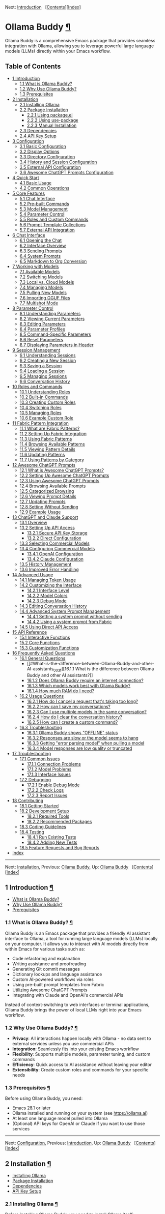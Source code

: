 <<Top>>

Next: [[#Introduction][Introduction]]  
[[[#SEC_Contents][Contents]]][[[#Index][Index]]]

* Ollama Buddy [[#Ollama-Buddy][¶]]
:PROPERTIES:
:CUSTOM_ID: Ollama-Buddy
:CLASS: top
:END:
Ollama Buddy is a comprehensive Emacs package that provides seamless
integration with Ollama, allowing you to leverage powerful large
language models (LLMs) directly within your Emacs workflow.

<<SEC_Contents>>
** Table of Contents
:PROPERTIES:
:CUSTOM_ID: table-of-contents
:CLASS: contents-heading
:END:

- [[#Introduction][1 Introduction]]
  - [[#What-is-Ollama-Buddy_003f][1.1 What is Ollama Buddy?]]
  - [[#Why-Use-Ollama-Buddy_003f][1.2 Why Use Ollama Buddy?]]
  - [[#Prerequisites][1.3 Prerequisites]]
- [[#Installation][2 Installation]]
  - [[#Installing-Ollama][2.1 Installing Ollama]]
  - [[#Package-Installation][2.2 Package Installation]]
    - [[#Using-package_002eel][2.2.1 Using package.el]]
    - [[#Using-use_002dpackage][2.2.2 Using use-package]]
    - [[#Manual-Installation][2.2.3 Manual Installation]]
  - [[#Dependencies][2.3 Dependencies]]
  - [[#API-Key-Setup][2.4 API Key Setup]]
- [[#Configuration][3 Configuration]]
  - [[#Basic-Configuration][3.1 Basic Configuration]]
  - [[#Display-Options][3.2 Display Options]]
  - [[#Directory-Configuration][3.3 Directory Configuration]]
  - [[#History-and-Session-Configuration][3.4 History and Session
    Configuration]]
  - [[#External-API-Configuration][3.5 External API Configuration]]
  - [[#Awesome-ChatGPT-Prompts-Configuration][3.6 Awesome ChatGPT
    Prompts Configuration]]
- [[#Quick-Start][4 Quick Start]]
  - [[#Basic-Usage][4.1 Basic Usage]]
  - [[#Common-Operations][4.2 Common Operations]]
- [[#Core-Features][5 Core Features]]
  - [[#Chat-Interface-1][5.1 Chat Interface]]
  - [[#Pre_002dbuilt-Commands][5.2 Pre-built Commands]]
  - [[#Model-Management][5.3 Model Management]]
  - [[#Parameter-Control-1][5.4 Parameter Control]]
  - [[#Roles-and-Custom-Commands][5.5 Roles and Custom Commands]]
  - [[#Prompt-Template-Collections][5.6 Prompt Template Collections]]
  - [[#External-API-Integration][5.7 External API Integration]]
- [[#Chat-Interface][6 Chat Interface]]
  - [[#Opening-the-Chat][6.1 Opening the Chat]]
  - [[#Interface-Overview][6.2 Interface Overview]]
  - [[#Sending-Prompts][6.3 Sending Prompts]]
  - [[#System-Prompts][6.4 System Prompts]]
  - [[#Markdown-to-Org-Conversion][6.5 Markdown to Org Conversion]]
- [[#Working-with-Models][7 Working with Models]]
  - [[#Available-Models][7.1 Available Models]]
  - [[#Switching-Models][7.2 Switching Models]]
  - [[#Local-vs_002e-Cloud-Models][7.3 Local vs. Cloud Models]]
  - [[#Managing-Models][7.4 Managing Models]]
  - [[#Pulling-New-Models][7.5 Pulling New Models]]
  - [[#Importing-GGUF-Files][7.6 Importing GGUF Files]]
  - [[#Multishot-Mode][7.7 Multishot Mode]]
- [[#Parameter-Control][8 Parameter Control]]
  - [[#Understanding-Parameters][8.1 Understanding Parameters]]
  - [[#Viewing-Current-Parameters][8.2 Viewing Current Parameters]]
  - [[#Editing-Parameters][8.3 Editing Parameters]]
  - [[#Parameter-Profiles][8.4 Parameter Profiles]]
  - [[#Command_002dSpecific-Parameters][8.5 Command-Specific
    Parameters]]
  - [[#Reset-Parameters][8.6 Reset Parameters]]
  - [[#Displaying-Parameters-in-Header][8.7 Displaying Parameters in
    Header]]
- [[#Session-Management][9 Session Management]]
  - [[#Understanding-Sessions][9.1 Understanding Sessions]]
  - [[#Creating-a-New-Session][9.2 Creating a New Session]]
  - [[#Saving-a-Session][9.3 Saving a Session]]
  - [[#Loading-a-Session][9.4 Loading a Session]]
  - [[#Managing-Sessions][9.5 Managing Sessions]]
  - [[#Conversation-History][9.6 Conversation History]]
- [[#Roles-and-Commands][10 Roles and Commands]]
  - [[#Understanding-Roles][10.1 Understanding Roles]]
  - [[#Built_002din-Commands][10.2 Built-in Commands]]
  - [[#Creating-Custom-Roles][10.3 Creating Custom Roles]]
  - [[#Switching-Roles][10.4 Switching Roles]]
  - [[#Managing-Roles][10.5 Managing Roles]]
  - [[#Example-Custom-Role][10.6 Example Custom Role]]
- [[#Fabric-Pattern-Integration][11 Fabric Pattern Integration]]
  - [[#What-are-Fabric-Patterns_003f][11.1 What are Fabric Patterns?]]
  - [[#Setting-Up-Fabric-Integration][11.2 Setting Up Fabric
    Integration]]
  - [[#Using-Fabric-Patterns][11.3 Using Fabric Patterns]]
  - [[#Browsing-Available-Patterns][11.4 Browsing Available Patterns]]
  - [[#Viewing-Pattern-Details][11.5 Viewing Pattern Details]]
  - [[#Updating-Patterns][11.6 Updating Patterns]]
  - [[#Using-Patterns-by-Category][11.7 Using Patterns by Category]]
- [[#Awesome-ChatGPT-Prompts][12 Awesome ChatGPT Prompts]]
  - [[#What-is-Awesome-ChatGPT-Prompts_003f][12.1 What is Awesome
    ChatGPT Prompts?]]
  - [[#Setting-Up-Awesome-ChatGPT-Prompts][12.2 Setting Up Awesome
    ChatGPT Prompts]]
  - [[#Using-Awesome-ChatGPT-Prompts][12.3 Using Awesome ChatGPT
    Prompts]]
  - [[#Browsing-Available-Prompts][12.4 Browsing Available Prompts]]
  - [[#Categorized-Browsing][12.5 Categorized Browsing]]
  - [[#Viewing-Prompt-Details][12.6 Viewing Prompt Details]]
  - [[#Updating-Prompts][12.7 Updating Prompts]]
  - [[#Setting-Without-Sending][12.8 Setting Without Sending]]
  - [[#Example-Usage][12.9 Example Usage]]
- [[#ChatGPT-and-Claude-Support][13 ChatGPT and Claude Support]]
  - [[#Overview][13.1 Overview]]
  - [[#Setting-Up-API-Access][13.2 Setting Up API Access]]
    - [[#Secure-API-Key-Storage][13.2.1 Secure API Key Storage]]
    - [[#Direct-Configuration][13.2.2 Direct Configuration]]
  - [[#Selecting-Commercial-Models][13.3 Selecting Commercial Models]]
  - [[#Configuring-Commercial-Models][13.4 Configuring Commercial
    Models]]
    - [[#OpenAI-Configuration][13.4.1 OpenAI Configuration]]
    - [[#Claude-Configuration][13.4.2 Claude Configuration]]
  - [[#History-Management][13.5 History Management]]
  - [[#Improved-Error-Handling][13.6 Improved Error Handling]]
- [[#Advanced-Usage][14 Advanced Usage]]
  - [[#Managing-Token-Usage][14.1 Managing Token Usage]]
  - [[#Customizing-the-Interface][14.2 Customizing the Interface]]
    - [[#Interface-Level][14.2.1 Interface Level]]
    - [[#Model-Colors][14.2.2 Model Colors]]
    - [[#Debug-Mode][14.2.3 Debug Mode]]
  - [[#Editing-Conversation-History][14.3 Editing Conversation History]]
  - [[#Advanced-System-Prompt-Management][14.4 Advanced System Prompt
    Management]]
    - [[#Setting-a-system-prompt-without-sending][14.4.1 Setting a
      system prompt without sending]]
    - [[#Using-a-system-prompt-from-Fabric][14.4.2 Using a system prompt
      from Fabric]]
  - [[#Using-Direct-API-Access][14.5 Using Direct API Access]]
- [[#API-Reference][15 API Reference]]
  - [[#Interactive-Functions][15.1 Interactive Functions]]
  - [[#Core-Functions][15.2 Core Functions]]
  - [[#Customization-Functions][15.3 Customization Functions]]
- [[#FAQ][16 Frequently Asked Questions]]
  - [[#General-Questions][16.1 General Questions]]
    - [[#What-is-the-difference-between-Ollama-Buddy-and-other-AI-assistants_003f][16.1.1
      What is the difference between Ollama Buddy and other AI
      assistants?]]
    - [[#Does-Ollama-Buddy-require-an-internet-connection_003f][16.1.2
      Does Ollama Buddy require an internet connection?]]
    - [[#Which-models-work-best-with-Ollama-Buddy_003f][16.1.3 Which
      models work best with Ollama Buddy?]]
    - [[#How-much-RAM-do-I-need_003f][16.1.4 How much RAM do I need?]]
  - [[#Usage-Questions][16.2 Usage Questions]]
    - [[#How-do-I-cancel-a-request-that_0027s-taking-too-long_003f][16.2.1
      How do I cancel a request that's taking too long?]]
    - [[#How-can-I-save-my-conversations_003f][16.2.2 How can I save my
      conversations?]]
    - [[#Can-I-use-multiple-models-in-the-same-conversation_003f][16.2.3
      Can I use multiple models in the same conversation?]]
    - [[#How-do-I-clear-the-conversation-history_003f][16.2.4 How do I
      clear the conversation history?]]
    - [[#How-can-I-create-a-custom-command_003f][16.2.5 How can I create
      a custom command?]]
  - [[#Troubleshooting-1][16.3 Troubleshooting]]
    - [[#Ollama-Buddy-shows-_0022OFFLINE_0022-status][16.3.1 Ollama
      Buddy shows "OFFLINE" status]]
    - [[#Responses-are-slow-or-the-model-seems-to-hang][16.3.2 Responses
      are slow or the model seems to hang]]
    - [[#Getting-_0022error-parsing-model_0022-when-pulling-a-model][16.3.3
      Getting "error parsing model" when pulling a model]]
    - [[#Model-responses-are-low-quality-or-truncated][16.3.4 Model
      responses are low quality or truncated]]
- [[#Troubleshooting][17 Troubleshooting]]
  - [[#Common-Issues][17.1 Common Issues]]
    - [[#Connection-Problems][17.1.1 Connection Problems]]
    - [[#Model-Problems][17.1.2 Model Problems]]
    - [[#Interface-Issues][17.1.3 Interface Issues]]
  - [[#Debugging][17.2 Debugging]]
    - [[#Enable-Debug-Mode][17.2.1 Enable Debug Mode]]
    - [[#Check-Logs][17.2.2 Check Logs]]
    - [[#Report-Issues][17.2.3 Report Issues]]
- [[#Contributing][18 Contributing]]
  - [[#Getting-Started][18.1 Getting Started]]
  - [[#Development-Setup][18.2 Development Setup]]
    - [[#Required-Tools][18.2.1 Required Tools]]
    - [[#Recommended-Packages][18.2.2 Recommended Packages]]
  - [[#Coding-Guidelines][18.3 Coding Guidelines]]
  - [[#Testing][18.4 Testing]]
    - [[#Run-Existing-Tests][18.4.1 Run Existing Tests]]
    - [[#Adding-New-Tests][18.4.2 Adding New Tests]]
  - [[#Feature-Requests-and-Bug-Reports][18.5 Feature Requests and Bug
    Reports]]
- [[#Index][Index]]

--------------

<<Introduction>>

Next: [[#Installation][Installation]], Previous: [[#Top][Ollama Buddy]],
Up: [[#Top][Ollama Buddy]]  
[[[#SEC_Contents][Contents]]][[[#Index][Index]]]

** 1 Introduction [[#Introduction-1][¶]]
:PROPERTIES:
:CUSTOM_ID: Introduction-1
:CLASS: chapter
:END:
- [[#What-is-Ollama-Buddy_003f][What is Ollama Buddy?]]
- [[#Why-Use-Ollama-Buddy_003f][Why Use Ollama Buddy?]]
- [[#Prerequisites][Prerequisites]]

<<What-is-Ollama-Buddy_003f>>
*** 1.1 What is Ollama Buddy? [[#What-is-Ollama-Buddy_003f][¶]]
:PROPERTIES:
:CUSTOM_ID: what-is-ollama-buddy
:CLASS: section
:END:
Ollama Buddy is an Emacs package that provides a friendly AI assistant
interface to Ollama, a tool for running large language models (LLMs)
locally on your computer. It allows you to interact with AI models
directly from within Emacs for various tasks such as:

- Code refactoring and explanation
- Writing assistance and proofreading
- Generating Git commit messages
- Dictionary lookups and language assistance
- Custom AI-powered workflows via roles
- Using pre-built prompt templates from Fabric
- Utilizing Awesome ChatGPT Prompts
- Integrating with Claude and OpenAI's commercial APIs

Instead of context-switching to web interfaces or terminal applications,
Ollama Buddy brings the power of local LLMs right into your Emacs
workflow.

<<Why-Use-Ollama-Buddy_003f>>
*** 1.2 Why Use Ollama Buddy? [[#Why-Use-Ollama-Buddy_003f][¶]]
:PROPERTIES:
:CUSTOM_ID: why-use-ollama-buddy
:CLASS: section
:END:
- *Privacy*: All interactions happen locally with Ollama - no data sent
  to external services unless you use commercial APIs
- *Integration*: Seamlessly fits into your existing Emacs workflow
- *Flexibility*: Supports multiple models, parameter tuning, and custom
  commands
- *Efficiency*: Quick access to AI assistance without leaving your
  editor
- *Extensibility*: Create custom roles and commands for your specific
  needs

<<Prerequisites>>
*** 1.3 Prerequisites [[#Prerequisites][¶]]
:PROPERTIES:
:CUSTOM_ID: prerequisites
:CLASS: section
:END:
Before using Ollama Buddy, you need:

- Emacs 28.1 or later
- Ollama installed and running on your system (see
  [[https://ollama.ai]])
- At least one language model pulled into Ollama
- (Optional) API keys for OpenAI or Claude if you want to use those
  services

--------------

<<Installation>>

Next: [[#Configuration][Configuration]], Previous:
[[#Introduction][Introduction]], Up: [[#Top][Ollama Buddy]]  
[[[#SEC_Contents][Contents]]][[[#Index][Index]]]

** 2 Installation [[#Installation-1][¶]]
:PROPERTIES:
:CUSTOM_ID: Installation-1
:CLASS: chapter
:END:
- [[#Installing-Ollama][Installing Ollama]]
- [[#Package-Installation][Package Installation]]
- [[#Dependencies][Dependencies]]
- [[#API-Key-Setup][API Key Setup]]

<<Installing-Ollama>>
*** 2.1 Installing Ollama [[#Installing-Ollama][¶]]
:PROPERTIES:
:CUSTOM_ID: installing-ollama
:CLASS: section
:END:
Before installing Ollama Buddy, you need to install Ollama itself:

1. Visit [[https://ollama.ai]] and download the installer for your
   platform
2. Install and run Ollama according to the instructions
3. Pull at least one model using =ollama pull llama3:latest= (or another
   model of your choice)

<<Package-Installation>>
*** 2.2 Package Installation [[#Package-Installation][¶]]
:PROPERTIES:
:CUSTOM_ID: package-installation
:CLASS: section
:END:
- [[#Using-package_002eel][Using package.el]]
- [[#Using-use_002dpackage][Using use-package]]
- [[#Manual-Installation][Manual Installation]]

<<Using-package_002eel>>
**** 2.2.1 Using package.el [[#Using-package_002eel][¶]]
:PROPERTIES:
:CUSTOM_ID: using-package.el
:CLASS: subsection
:END:
The recommended way to install Ollama Buddy is through MELPA:

#+begin_src example-preformatted
M-x package-install RET ollama-buddy RET
#+end_src

<<Using-use_002dpackage>>
**** 2.2.2 Using use-package [[#Using-use_002dpackage][¶]]
:PROPERTIES:
:CUSTOM_ID: using-use-package
:CLASS: subsection
:END:
If you use =use-package=, add the following to your Emacs configuration:

#+begin_src example-preformatted
(use-package ollama-buddy
  :ensure t
  :bind ("C-c o" . ollama-buddy-menu))
#+end_src

With a default model:

#+begin_src example-preformatted
(use-package ollama-buddy
  :ensure t
  :bind ("C-c o" . ollama-buddy-menu)
  :custom (ollama-buddy-default-model "llama3:latest"))
#+end_src

<<Manual-Installation>>
**** 2.2.3 Manual Installation [[#Manual-Installation][¶]]
:PROPERTIES:
:CUSTOM_ID: manual-installation
:CLASS: subsection
:END:
To install manually:

1. Clone the repository:

   #+begin_src example-preformatted
   git clone https://github.com/captainflasmr/ollama-buddy.git
   #+end_src

2. Add to your configuration:

   #+begin_src example-preformatted
   (add-to-list 'load-path "/path/to/ollama-buddy")
   (require 'ollama-buddy)
   (global-set-key (kbd "C-c o") #'ollama-buddy-menu)
   #+end_src

<<Dependencies>>
*** 2.3 Dependencies [[#Dependencies][¶]]
:PROPERTIES:
:CUSTOM_ID: dependencies
:CLASS: section
:END:
Ollama Buddy requires the following Emacs packages:

- transient
- json
- cl-lib

These should be automatically installed if you use package.el or
use-package.

<<API-Key-Setup>>
*** 2.4 API Key Setup [[#API-Key-Setup][¶]]
:PROPERTIES:
:CUSTOM_ID: api-key-setup
:CLASS: section
:END:
If you want to use OpenAI or Claude integration, you'll need to set up
API keys securely:

1. Use Emacs built-in auth-source for secure storage
2. Add to your auth sources (e.g., ~/.authinfo.gpg):

   #+begin_src example-preformatted
   machine api.openai.com login apikey password YOUR_OPENAI_API_KEY_HERE
   machine api.anthropic.com login apikey password YOUR_CLAUDE_API_KEY_HERE
   #+end_src

3. Alternatively, set the variables directly (less secure):

   #+begin_src example-preformatted
   (setq ollama-buddy-openai-api-key "your-openai-key")
   (setq ollama-buddy-claude-api-key "your-claude-key")
   #+end_src

--------------

<<Configuration>>

Next: [[#Quick-Start][Quick Start]], Previous:
[[#Installation][Installation]], Up: [[#Top][Ollama Buddy]]  
[[[#SEC_Contents][Contents]]][[[#Index][Index]]]

** 3 Configuration [[#Configuration-1][¶]]
:PROPERTIES:
:CUSTOM_ID: Configuration-1
:CLASS: chapter
:END:
- [[#Basic-Configuration][Basic Configuration]]
- [[#Display-Options][Display Options]]
- [[#Directory-Configuration][Directory Configuration]]
- [[#History-and-Session-Configuration][History and Session
  Configuration]]
- [[#External-API-Configuration][External API Configuration]]
- [[#Awesome-ChatGPT-Prompts-Configuration][Awesome ChatGPT Prompts
  Configuration]]

<<Basic-Configuration>>
*** 3.1 Basic Configuration [[#Basic-Configuration][¶]]
:PROPERTIES:
:CUSTOM_ID: basic-configuration
:CLASS: section
:END:
Here are the essential configuration options:

- =ollama-buddy-default-model= :: Set your preferred default model.

  #+begin_src example-preformatted
  (setq ollama-buddy-default-model "llama3:latest")
  #+end_src

- =ollama-buddy-host= :: Host where Ollama server is running (default:
  "localhost").

  #+begin_src example-preformatted
  (setq ollama-buddy-host "localhost")
  #+end_src

- =ollama-buddy-port= :: Port where Ollama server is running (default:
  11434).

  #+begin_src example-preformatted
  (setq ollama-buddy-port 11434)
  #+end_src

<<Display-Options>>
*** 3.2 Display Options [[#Display-Options][¶]]
:PROPERTIES:
:CUSTOM_ID: display-options
:CLASS: section
:END:
Customize the appearance and behavior of Ollama Buddy:

- =ollama-buddy-convert-markdown-to-org= :: Whether to automatically
  convert markdown to org-mode format in responses (default: t).

  #+begin_src example-preformatted
  (setq ollama-buddy-convert-markdown-to-org t)
  #+end_src

- =ollama-buddy-enable-model-colors= :: Whether to show model names with
  distinctive colors (default: t).

  #+begin_src example-preformatted
  (setq ollama-buddy-enable-model-colors t)
  #+end_src

- =ollama-buddy-display-token-stats= :: Whether to display token usage
  statistics after responses (default: nil).

  #+begin_src example-preformatted
  (setq ollama-buddy-display-token-stats t)
  #+end_src

- =ollama-buddy-interface-level= :: Level of interface complexity
  ('basic or 'advanced).

  #+begin_src example-preformatted
  (setq ollama-buddy-interface-level 'advanced)
  #+end_src

<<Directory-Configuration>>
*** 3.3 Directory Configuration [[#Directory-Configuration][¶]]
:PROPERTIES:
:CUSTOM_ID: directory-configuration
:CLASS: section
:END:
Customize where Ollama Buddy stores its files:

- =ollama-buddy-sessions-directory= :: Directory for storing session
  files.

  #+begin_src example-preformatted
  (setq ollama-buddy-sessions-directory 
        (expand-file-name "ollama-buddy-sessions" user-emacs-directory))
  #+end_src

- =ollama-buddy-roles-directory= :: Directory for storing role preset
  files.

  #+begin_src example-preformatted
  (setq ollama-buddy-roles-directory
        (expand-file-name "ollama-buddy-presets" user-emacs-directory))
  #+end_src

- =ollama-buddy-modelfile-directory= :: Directory for storing temporary
  Modelfiles.

  #+begin_src example-preformatted
  (setq ollama-buddy-modelfile-directory
        (expand-file-name "ollama-buddy-modelfiles" user-emacs-directory))
  #+end_src

- =ollama-buddy-awesome-local-dir= :: Directory for storing Awesome
  ChatGPT Prompts.

  #+begin_src example-preformatted
  (setq ollama-buddy-awesome-local-dir
        (expand-file-name "awesome-chatgpt-prompts" user-emacs-directory))
  #+end_src

<<History-and-Session-Configuration>>
*** 3.4 History and Session Configuration [[#History-and-Session-Configuration][¶]]
:PROPERTIES:
:CUSTOM_ID: history-and-session-configuration
:CLASS: section
:END:
Configure how conversation history is managed:

- =ollama-buddy-history-enabled= :: Whether to use conversation history
  in Ollama requests (default: t).

  #+begin_src example-preformatted
  (setq ollama-buddy-history-enabled t)
  #+end_src

- =ollama-buddy-max-history-length= :: Maximum number of message pairs
  to keep in conversation history (default: 10).

  #+begin_src example-preformatted
  (setq ollama-buddy-max-history-length 10)
  #+end_src

- =ollama-buddy-show-history-indicator= :: Whether to show the history
  indicator in the header line (default: t).

  #+begin_src example-preformatted
  (setq ollama-buddy-show-history-indicator t)
  #+end_src

<<External-API-Configuration>>
*** 3.5 External API Configuration [[#External-API-Configuration][¶]]
:PROPERTIES:
:CUSTOM_ID: external-api-configuration
:CLASS: section
:END:
For OpenAI and Claude integration:

- =ollama-buddy-openai-api-key= :: Your OpenAI API key.

  #+begin_src example-preformatted
  (setq ollama-buddy-openai-api-key "your-openai-key")
  #+end_src

- =ollama-buddy-claude-api-key= :: Your Claude API key.

  #+begin_src example-preformatted
  (setq ollama-buddy-claude-api-key "your-claude-key")
  #+end_src

- =ollama-buddy-openai-default-model= :: Default model for OpenAI
  requests.

  #+begin_src example-preformatted
  (setq ollama-buddy-openai-default-model "gpt-4")
  #+end_src

- =ollama-buddy-claude-default-model= :: Default model for Claude
  requests.

  #+begin_src example-preformatted
  (setq ollama-buddy-claude-default-model "claude-3-opus-20240229")
  #+end_src

<<Awesome-ChatGPT-Prompts-Configuration>>
*** 3.6 Awesome ChatGPT Prompts Configuration [[#Awesome-ChatGPT-Prompts-Configuration][¶]]
:PROPERTIES:
:CUSTOM_ID: awesome-chatgpt-prompts-configuration
:CLASS: section
:END:
Configure the Awesome ChatGPT Prompts integration:

- =ollama-buddy-awesome-repo-url= :: URL of the Awesome ChatGPT Prompts
  GitHub repository.

  #+begin_src example-preformatted
  (setq ollama-buddy-awesome-repo-url "https://github.com/f/awesome-chatgpt-prompts.git")
  #+end_src

- =ollama-buddy-awesome-update-on-startup= :: Whether to automatically
  update prompts when Emacs starts.

  #+begin_src example-preformatted
  (setq ollama-buddy-awesome-update-on-startup nil)
  #+end_src

- =ollama-buddy-awesome-categorize-prompts= :: Whether to categorize
  prompts based on common keywords.

  #+begin_src example-preformatted
  (setq ollama-buddy-awesome-categorize-prompts t)
  #+end_src

--------------

<<Quick-Start>>

Next: [[#Core-Features][Core Features]], Previous:
[[#Configuration][Configuration]], Up: [[#Top][Ollama Buddy]]  
[[[#SEC_Contents][Contents]]][[[#Index][Index]]]

** 4 Quick Start [[#Quick-Start-1][¶]]
:PROPERTIES:
:CUSTOM_ID: Quick-Start-1
:CLASS: chapter
:END:
- [[#Basic-Usage][Basic Usage]]
- [[#Common-Operations][Common Operations]]

<<Basic-Usage>>
*** 4.1 Basic Usage [[#Basic-Usage][¶]]
:PROPERTIES:
:CUSTOM_ID: basic-usage
:CLASS: section
:END:
1. Launch Ollama Buddy:

   #+begin_src example-preformatted
   M-x ollama-buddy-menu
   #+end_src

   or use your configured keybinding (e.g., =C-c o=).

2. The menu will show available options. Press the corresponding key for
   the action you want.

3. To open the chat interface, press =o= or select "Open Chat".

4. In the chat buffer, type your prompt and press =C-c C-c= to send it.

5. The AI will respond in the chat buffer.

<<Common-Operations>>
*** 4.2 Common Operations [[#Common-Operations][¶]]
:PROPERTIES:
:CUSTOM_ID: common-operations
:CLASS: section
:END:
- Sending text from a file :: Select text in any buffer, then press
  =C-c o= and choose "Send Region" (or press =l=).

- Refactoring code :: Select code, press =C-c o=, then choose "Refactor
  Code" (or press =r=).

- Generating a commit message :: Select your changes, press =C-c o=,
  then choose "Git Commit Message" (or press =g=).

- Changing models :: Press =C-c o= followed by =m= to switch between
  available models.

- Using Awesome ChatGPT Prompts :: Select text, press =C-c o=, then =a=
  for the Awesome prompts menu, then =s= to send with a prompt.

- Using Fabric patterns :: Select text, press =C-c o=, then =f= for the
  Fabric menu, then =s= to send with a pattern.

- Getting help :: In the chat buffer, press =C-c h= to display the help
  screen with available commands and models.

--------------

<<Core-Features>>

Next: [[#Chat-Interface][Chat Interface]], Previous:
[[#Quick-Start][Quick Start]], Up: [[#Top][Ollama Buddy]]  
[[[#SEC_Contents][Contents]]][[[#Index][Index]]]

** 5 Core Features [[#Core-Features-1][¶]]
:PROPERTIES:
:CUSTOM_ID: Core-Features-1
:CLASS: chapter
:END:
- [[#Chat-Interface-1][Chat Interface]]
- [[#Pre_002dbuilt-Commands][Pre-built Commands]]
- [[#Model-Management][Model Management]]
- [[#Parameter-Control-1][Parameter Control]]
- [[#Roles-and-Custom-Commands][Roles and Custom Commands]]
- [[#Prompt-Template-Collections][Prompt Template Collections]]
- [[#External-API-Integration][External API Integration]]

<<Chat-Interface-1>>
*** 5.1 Chat Interface [[#Chat-Interface-1][¶]]
:PROPERTIES:
:CUSTOM_ID: chat-interface
:CLASS: section
:END:
The chat interface is the main way to interact with Ollama Buddy:

- Persistent conversation with history
- Markdown to Org-mode conversion
- Model-specific colors
- System prompt support
- Parameter customization

<<Pre_002dbuilt-Commands>>
*** 5.2 Pre-built Commands [[#Pre_002dbuilt-Commands][¶]]
:PROPERTIES:
:CUSTOM_ID: pre-built-commands
:CLASS: section
:END:
Ollama Buddy comes with several pre-built commands:

- Code Refactoring :: Improves code while maintaining functionality

- Code Description :: Explains what code does and how it works

- Git Commit Messages :: Generates meaningful commit messages from code
  changes

- Dictionary Lookups :: Provides comprehensive word definitions

- Synonym Finder :: Suggests alternative words with context

- Proofreading :: Corrects grammar, style, and spelling

<<Model-Management>>
*** 5.3 Model Management [[#Model-Management][¶]]
:PROPERTIES:
:CUSTOM_ID: model-management
:CLASS: section
:END:
- Switch between any model available in Ollama
- Use ChatGPT and Claude models with API keys
- Pull new models directly from the interface
- View model information and statistics
- Delete models you no longer need
- Import GGUF files to create new models

<<Parameter-Control-1>>
*** 5.4 Parameter Control [[#Parameter-Control-1][¶]]
:PROPERTIES:
:CUSTOM_ID: parameter-control
:CLASS: section
:END:
- Fine-tune model behavior with customizable parameters
- Save and use parameter profiles for different use cases
- Command-specific parameter settings
- Real-time parameter adjustment

<<Roles-and-Custom-Commands>>
*** 5.5 Roles and Custom Commands [[#Roles-and-Custom-Commands][¶]]
:PROPERTIES:
:CUSTOM_ID: roles-and-custom-commands
:CLASS: section
:END:
- Create custom command sets for specific workflows
- Design specialized AI assistants with custom system prompts
- Save and switch between different roles
- Share role configurations across your team

<<Prompt-Template-Collections>>
*** 5.6 Prompt Template Collections [[#Prompt-Template-Collections][¶]]
:PROPERTIES:
:CUSTOM_ID: prompt-template-collections
:CLASS: section
:END:
- Use pre-built prompt patterns from Fabric project
- Utilize the Awesome ChatGPT Prompts collection
- Apply specialized prompts to your content with one command
- Browse prompts by category

<<External-API-Integration>>
*** 5.7 External API Integration [[#External-API-Integration][¶]]
:PROPERTIES:
:CUSTOM_ID: external-api-integration
:CLASS: section
:END:
- Connect to OpenAI's ChatGPT API
- Connect to Anthropic's Claude API
- Seamlessly switch between local and cloud models
- Secure API key management

--------------

<<Chat-Interface>>

Next: [[#Working-with-Models][Working with Models]], Previous:
[[#Core-Features][Core Features]], Up: [[#Top][Ollama Buddy]]  
[[[#SEC_Contents][Contents]]][[[#Index][Index]]]

** 6 Chat Interface [[#Chat-Interface-2][¶]]
:PROPERTIES:
:CUSTOM_ID: Chat-Interface-2
:CLASS: chapter
:END:
- [[#Opening-the-Chat][Opening the Chat]]
- [[#Interface-Overview][Interface Overview]]
- [[#Sending-Prompts][Sending Prompts]]
- [[#System-Prompts][System Prompts]]
- [[#Markdown-to-Org-Conversion][Markdown to Org Conversion]]

<<Opening-the-Chat>>
*** 6.1 Opening the Chat [[#Opening-the-Chat][¶]]
:PROPERTIES:
:CUSTOM_ID: opening-the-chat
:CLASS: section
:END:
To open the chat interface:

1. Use =M-x ollama-buddy-menu= or your configured keybinding
2. Press =o= to select "Open Chat"
3. A new buffer will open with the Ollama Buddy chat interface

<<Interface-Overview>>
*** 6.2 Interface Overview [[#Interface-Overview][¶]]
:PROPERTIES:
:CUSTOM_ID: interface-overview
:CLASS: section
:END:
The chat interface consists of:

- A welcome message with available models
- Conversation history (previous prompts and responses)
- A prompt area for entering your queries
- A header line with status information

<<Sending-Prompts>>
*** 6.3 Sending Prompts [[#Sending-Prompts][¶]]
:PROPERTIES:
:CUSTOM_ID: sending-prompts
:CLASS: section
:END:
To send a prompt to the AI:

1. Type your message in the prompt area (after ">> PROMPT:")
2. Press =C-c C-c= to send
3. Wait for the AI to generate a response

You can also:

- Use =M-p= and =M-n= to navigate through prompt history
- Press =C-c k= to cancel a request if it's taking too long

<<System-Prompts>>
*** 6.4 System Prompts [[#System-Prompts][¶]]
:PROPERTIES:
:CUSTOM_ID: system-prompts
:CLASS: section
:END:
System prompts allow you to define the AI's behavior:

- Setting a system prompt :: Type your system prompt, then press =C-c s=

- Viewing the current system prompt :: Press =C-c C-s=

- Resetting the system prompt :: Press =C-c r=

- Using a pre-built prompt :: Use Fabric patterns (=C-c f p=) or Awesome
  ChatGPT prompts (=C-c w p=)

Example system prompt:

#+begin_src example-preformatted
You are a programming expert who specializes in Python. 
Provide concise, efficient solutions with explanations.
#+end_src

<<Markdown-to-Org-Conversion>>
*** 6.5 Markdown to Org Conversion [[#Markdown-to-Org-Conversion][¶]]
:PROPERTIES:
:CUSTOM_ID: markdown-to-org-conversion
:CLASS: section
:END:
By default, Ollama Buddy converts markdown in responses to Org-mode
syntax:

- Code blocks are converted to Org-mode source blocks
- Headers are converted to Org-mode headings
- Lists are properly formatted
- Links are converted to Org-mode format

To toggle this feature:

#+begin_src example-preformatted
M-x ollama-buddy-toggle-markdown-conversion
#+end_src

or press =C-c C-o= in the chat buffer.

--------------

<<Working-with-Models>>

Next: [[#Parameter-Control][Parameter Control]], Previous:
[[#Chat-Interface][Chat Interface]], Up: [[#Top][Ollama Buddy]]  
[[[#SEC_Contents][Contents]]][[[#Index][Index]]]

** 7 Working with Models [[#Working-with-Models-1][¶]]
:PROPERTIES:
:CUSTOM_ID: Working-with-Models-1
:CLASS: chapter
:END:
- [[#Available-Models][Available Models]]
- [[#Switching-Models][Switching Models]]
- [[#Local-vs_002e-Cloud-Models][Local vs. Cloud Models]]
- [[#Managing-Models][Managing Models]]
- [[#Pulling-New-Models][Pulling New Models]]
- [[#Importing-GGUF-Files][Importing GGUF Files]]
- [[#Multishot-Mode][Multishot Mode]]

<<Available-Models>>
*** 7.1 Available Models [[#Available-Models][¶]]
:PROPERTIES:
:CUSTOM_ID: available-models
:CLASS: section
:END:
Ollama Buddy displays available models in the chat interface. Each model
is assigned a letter for quick selection.

To view detailed model information:

#+begin_src example-preformatted
M-x ollama-buddy-show-model-status
#+end_src

or press =C-c v= in the chat buffer.

<<Switching-Models>>
*** 7.2 Switching Models [[#Switching-Models][¶]]
:PROPERTIES:
:CUSTOM_ID: switching-models
:CLASS: section
:END:
To change the current model:

1. Press =C-c m= in the chat buffer
2. Select a model from the completion list
3. The new model will be used for future requests

You can also switch models from the main menu with =m=.

<<Local-vs_002e-Cloud-Models>>
*** 7.3 Local vs. Cloud Models [[#Local-vs_002e-Cloud-Models][¶]]
:PROPERTIES:
:CUSTOM_ID: local-vs.-cloud-models
:CLASS: section
:END:
Ollama Buddy supports both local Ollama models and cloud-based models:

- Local models (via Ollama): llama3, codellama, mistral, etc.
- OpenAI models: gpt-3.5-turbo, gpt-4, etc.
- Claude models: claude-3-opus, claude-3-sonnet, etc.

To use cloud models, you need to configure API keys as described in the
Installation chapter.

<<Managing-Models>>
*** 7.4 Managing Models [[#Managing-Models][¶]]
:PROPERTIES:
:CUSTOM_ID: managing-models
:CLASS: section
:END:
Ollama Buddy provides a comprehensive model management interface. To
access it:

#+begin_src example-preformatted
M-x ollama-buddy-manage-models
#+end_src

or press =C-c W= in the chat buffer.

From this interface, you can:

- See which models are currently running
- Pull new models from Ollama Hub
- Delete models you no longer need
- View detailed model information
- Select models for use

<<Pulling-New-Models>>
*** 7.5 Pulling New Models [[#Pulling-New-Models][¶]]
:PROPERTIES:
:CUSTOM_ID: pulling-new-models
:CLASS: section
:END:
To pull a new model:

1. Open the model management interface with =C-c W=
2. Click "[Pull Any Model]" or press the appropriate key
3. Enter the model name (e.g., "phi:latest", "codellama:7b")
4. Wait for the model to download

<<Importing-GGUF-Files>>
*** 7.6 Importing GGUF Files [[#Importing-GGUF-Files][¶]]
:PROPERTIES:
:CUSTOM_ID: importing-gguf-files
:CLASS: section
:END:
You can import custom GGUF model files:

1. Press =C-c W= to open the model management interface
2. Click "[Import GGUF File]" or press the appropriate key
3. Select the GGUF file from your file system
4. Enter a name for the model
5. Optionally provide model parameters
6. Wait for Ollama to create the model

<<Multishot-Mode>>
*** 7.7 Multishot Mode [[#Multishot-Mode][¶]]
:PROPERTIES:
:CUSTOM_ID: multishot-mode
:CLASS: section
:END:
Multishot mode allows you to send the same prompt to multiple models
simultaneously:

1. Type your prompt in the chat buffer
2. Press =C-c M=
3. Enter the sequence of model letters you want to use (e.g., "abc" to
   use models a, b, and c)
4. Watch as Ollama Buddy processes your request with each model in
   sequence

The responses are stored in Emacs registers corresponding to the model
letters for easy comparison.

--------------

<<Parameter-Control>>

Next: [[#Session-Management][Session Management]], Previous:
[[#Working-with-Models][Working with Models]], Up: [[#Top][Ollama
Buddy]]   [[[#SEC_Contents][Contents]]][[[#Index][Index]]]

** 8 Parameter Control [[#Parameter-Control-2][¶]]
:PROPERTIES:
:CUSTOM_ID: Parameter-Control-2
:CLASS: chapter
:END:
- [[#Understanding-Parameters][Understanding Parameters]]
- [[#Viewing-Current-Parameters][Viewing Current Parameters]]
- [[#Editing-Parameters][Editing Parameters]]
- [[#Parameter-Profiles][Parameter Profiles]]
- [[#Command_002dSpecific-Parameters][Command-Specific Parameters]]
- [[#Reset-Parameters][Reset Parameters]]
- [[#Displaying-Parameters-in-Header][Displaying Parameters in Header]]

<<Understanding-Parameters>>
*** 8.1 Understanding Parameters [[#Understanding-Parameters][¶]]
:PROPERTIES:
:CUSTOM_ID: understanding-parameters
:CLASS: section
:END:
Ollama's models support various parameters that control their behavior:

- temperature :: Controls randomness (0.0-1.0+), higher values produce
  more creative outputs

- top_k :: Limits token selection to top K most probable tokens

- top_p :: Nucleus sampling threshold (0.0-1.0)

- repeat_penalty :: Penalty for repeating tokens (higher values reduce
  repetition)

<<Viewing-Current-Parameters>>
*** 8.2 Viewing Current Parameters [[#Viewing-Current-Parameters][¶]]
:PROPERTIES:
:CUSTOM_ID: viewing-current-parameters
:CLASS: section
:END:
To view all current parameters:

#+begin_src example-preformatted
M-x ollama-buddy-params-display
#+end_src

or press =C-c G= in the chat buffer.

Parameters that have been modified from default values are marked with
an asterisk (*).

<<Editing-Parameters>>
*** 8.3 Editing Parameters [[#Editing-Parameters][¶]]
:PROPERTIES:
:CUSTOM_ID: editing-parameters
:CLASS: section
:END:
To edit parameters:

1. Press =C-c P= to open the parameter menu
2. Select the parameter you want to modify
3. Enter the new value

You can also use =M-x ollama-buddy-params-edit= and select from a
completion list.

<<Parameter-Profiles>>
*** 8.4 Parameter Profiles [[#Parameter-Profiles][¶]]
:PROPERTIES:
:CUSTOM_ID: parameter-profiles
:CLASS: section
:END:
Ollama Buddy comes with predefined parameter profiles for different use
cases:

- Default :: Standard balanced settings

- Creative :: Higher temperature, lower penalties for more creative
  responses

- Precise :: Lower temperature, higher penalties for more deterministic
  responses

To apply a profile:

#+begin_src example-preformatted
M-x ollama-buddy-transient-profile-menu
#+end_src

or press =C-c p= and select a profile.

<<Command_002dSpecific-Parameters>>
*** 8.5 Command-Specific Parameters [[#Command_002dSpecific-Parameters][¶]]
:PROPERTIES:
:CUSTOM_ID: command-specific-parameters
:CLASS: section
:END:
Some commands have pre-configured parameters. For example:

- The "Refactor Code" command uses lower temperature for more
  deterministic results
- The "Creative Writing" command uses higher temperature for more varied
  outputs

These parameters are automatically applied when you use these commands
and restored afterward.

<<Reset-Parameters>>
*** 8.6 Reset Parameters [[#Reset-Parameters][¶]]
:PROPERTIES:
:CUSTOM_ID: reset-parameters
:CLASS: section
:END:
To reset all parameters to default values:

#+begin_src example-preformatted
M-x ollama-buddy-params-reset
#+end_src

or press =C-c K= in the chat buffer.

<<Displaying-Parameters-in-Header>>
*** 8.7 Displaying Parameters in Header [[#Displaying-Parameters-in-Header][¶]]
:PROPERTIES:
:CUSTOM_ID: displaying-parameters-in-header
:CLASS: section
:END:
To toggle whether modified parameters are shown in the header:

#+begin_src example-preformatted
M-x ollama-buddy-toggle-params-in-header
#+end_src

or press =C-c F= in the chat buffer.

--------------

<<Session-Management>>

Next: [[#Roles-and-Commands][Roles and Commands]], Previous:
[[#Parameter-Control][Parameter Control]], Up: [[#Top][Ollama Buddy]]  
[[[#SEC_Contents][Contents]]][[[#Index][Index]]]

** 9 Session Management [[#Session-Management-1][¶]]
:PROPERTIES:
:CUSTOM_ID: Session-Management-1
:CLASS: chapter
:END:
- [[#Understanding-Sessions][Understanding Sessions]]
- [[#Creating-a-New-Session][Creating a New Session]]
- [[#Saving-a-Session][Saving a Session]]
- [[#Loading-a-Session][Loading a Session]]
- [[#Managing-Sessions][Managing Sessions]]
- [[#Conversation-History][Conversation History]]

<<Understanding-Sessions>>
*** 9.1 Understanding Sessions [[#Understanding-Sessions][¶]]
:PROPERTIES:
:CUSTOM_ID: understanding-sessions
:CLASS: section
:END:
Sessions in Ollama Buddy allow you to:

- Save the entire conversation history
- Save the current model selection
- Restore previous conversations later
- Switch between different conversation contexts

<<Creating-a-New-Session>>
*** 9.2 Creating a New Session [[#Creating-a-New-Session][¶]]
:PROPERTIES:
:CUSTOM_ID: creating-a-new-session
:CLASS: section
:END:
To start a fresh session:

#+begin_src example-preformatted
M-x ollama-buddy-sessions-new
#+end_src

or press =C-c N= in the chat buffer.

This will clear the current conversation history and let you start
fresh.

<<Saving-a-Session>>
*** 9.3 Saving a Session [[#Saving-a-Session][¶]]
:PROPERTIES:
:CUSTOM_ID: saving-a-session
:CLASS: section
:END:
To save the current session:

#+begin_src example-preformatted
M-x ollama-buddy-sessions-save
#+end_src

or press =C-c S= in the chat buffer.

You'll be prompted to enter a name for the session.

<<Loading-a-Session>>
*** 9.4 Loading a Session [[#Loading-a-Session][¶]]
:PROPERTIES:
:CUSTOM_ID: loading-a-session
:CLASS: section
:END:
To load a previously saved session:

#+begin_src example-preformatted
M-x ollama-buddy-sessions-load
#+end_src

or press =C-c L= in the chat buffer.

You'll be presented with a list of saved sessions to choose from.

<<Managing-Sessions>>
*** 9.5 Managing Sessions [[#Managing-Sessions][¶]]
:PROPERTIES:
:CUSTOM_ID: managing-sessions
:CLASS: section
:END:
To see a list of all saved sessions:

#+begin_src example-preformatted
M-x ollama-buddy-sessions-list
#+end_src

or press =C-c Q= in the chat buffer.

From this view, you can see:

- Session names
- Last modified times
- Which models are used in each session

To delete a session:

#+begin_src example-preformatted
M-x ollama-buddy-sessions-delete
#+end_src

or press =C-c Z= in the chat buffer.

<<Conversation-History>>
*** 9.6 Conversation History [[#Conversation-History][¶]]
:PROPERTIES:
:CUSTOM_ID: conversation-history
:CLASS: section
:END:
Sessions save the conversation history for each model separately.

To view the current conversation history:

#+begin_src example-preformatted
M-x ollama-buddy-display-history
#+end_src

or press =C-c V= in the chat buffer.

To clear the history:

#+begin_src example-preformatted
M-x ollama-buddy-clear-history
#+end_src

or press =C-c X= in the chat buffer.

To toggle whether history is used in requests:

#+begin_src example-preformatted
M-x ollama-buddy-toggle-history
#+end_src

or press =C-c H= in the chat buffer.

--------------

<<Roles-and-Commands>>

Next: [[#Fabric-Pattern-Integration][Fabric Pattern Integration]],
Previous: [[#Session-Management][Session Management]], Up:
[[#Top][Ollama Buddy]]  
[[[#SEC_Contents][Contents]]][[[#Index][Index]]]

** 10 Roles and Commands [[#Roles-and-Commands-1][¶]]
:PROPERTIES:
:CUSTOM_ID: Roles-and-Commands-1
:CLASS: chapter
:END:
- [[#Understanding-Roles][Understanding Roles]]
- [[#Built_002din-Commands][Built-in Commands]]
- [[#Creating-Custom-Roles][Creating Custom Roles]]
- [[#Switching-Roles][Switching Roles]]
- [[#Managing-Roles][Managing Roles]]
- [[#Example-Custom-Role][Example Custom Role]]

<<Understanding-Roles>>
*** 10.1 Understanding Roles [[#Understanding-Roles][¶]]
:PROPERTIES:
:CUSTOM_ID: understanding-roles
:CLASS: section
:END:
Roles in Ollama Buddy are collections of commands with specific
configurations:

- Each role has its own set of commands
- Commands can use specific models
- Commands can have specialized system prompts
- Commands can have specialized parameters

This allows you to create specialized assistants for different
workflows.

<<Built_002din-Commands>>
*** 10.2 Built-in Commands [[#Built_002din-Commands][¶]]
:PROPERTIES:
:CUSTOM_ID: built-in-commands
:CLASS: section
:END:
Ollama Buddy comes with several built-in commands:

- refactor-code :: Improves code while maintaining functionality

- describe-code :: Explains what code does and how it works

- git-commit :: Generates meaningful commit messages

- dictionary-lookup :: Provides comprehensive word definitions

- synonym :: Suggests alternative words with context

- proofread :: Corrects grammar, style, and spelling

<<Creating-Custom-Roles>>
*** 10.3 Creating Custom Roles [[#Creating-Custom-Roles][¶]]
:PROPERTIES:
:CUSTOM_ID: creating-custom-roles
:CLASS: section
:END:
To create a new role:

#+begin_src example-preformatted
M-x ollama-buddy-role-creator-create-new-role
#+end_src

or press =C-c E= in the chat buffer.

The creation wizard will guide you through:

1. Naming your role
2. Adding commands (name, key, description)
3. Specifying models for each command
4. Setting system prompts for each command
5. Setting parameters for each command

<<Switching-Roles>>
*** 10.4 Switching Roles [[#Switching-Roles][¶]]
:PROPERTIES:
:CUSTOM_ID: switching-roles
:CLASS: section
:END:
To switch between roles:

#+begin_src example-preformatted
M-x ollama-buddy-roles-switch-role
#+end_src

or press =C-c R= in the chat buffer.

You'll be presented with a list of available roles to choose from.

<<Managing-Roles>>
*** 10.5 Managing Roles [[#Managing-Roles][¶]]
:PROPERTIES:
:CUSTOM_ID: managing-roles
:CLASS: section
:END:
Roles are stored as Elisp files in the =ollama-buddy-roles-directory=.

To open this directory:

#+begin_src example-preformatted
M-x ollama-buddy-roles-open-directory
#+end_src

or press =C-c D= in the chat buffer.

You can manually edit these files to customize roles further or share
them with others.

<<Example-Custom-Role>>
*** 10.6 Example Custom Role [[#Example-Custom-Role][¶]]
:PROPERTIES:
:CUSTOM_ID: example-custom-role
:CLASS: section
:END:
Here's what a custom "Code Assistant" role might include:

- A "review-code" command with a code review system prompt
- A "document-code" command with a documentation generation system
  prompt
- A "fix-bugs" command with a bug-fixing system prompt
- Each command using a specific coding-focused model

This creates a specialized code assistant tailored to your needs.

--------------

<<Fabric-Pattern-Integration>>

Next: [[#Awesome-ChatGPT-Prompts][Awesome ChatGPT Prompts]], Previous:
[[#Roles-and-Commands][Roles and Commands]], Up: [[#Top][Ollama Buddy]]
  [[[#SEC_Contents][Contents]]][[[#Index][Index]]]

** 11 Fabric Pattern Integration [[#Fabric-Pattern-Integration-1][¶]]
:PROPERTIES:
:CUSTOM_ID: Fabric-Pattern-Integration-1
:CLASS: chapter
:END:
- [[#What-are-Fabric-Patterns_003f][What are Fabric Patterns?]]
- [[#Setting-Up-Fabric-Integration][Setting Up Fabric Integration]]
- [[#Using-Fabric-Patterns][Using Fabric Patterns]]
- [[#Browsing-Available-Patterns][Browsing Available Patterns]]
- [[#Viewing-Pattern-Details][Viewing Pattern Details]]
- [[#Updating-Patterns][Updating Patterns]]
- [[#Using-Patterns-by-Category][Using Patterns by Category]]

<<What-are-Fabric-Patterns_003f>>
*** 11.1 What are Fabric Patterns? [[#What-are-Fabric-Patterns_003f][¶]]
:PROPERTIES:
:CUSTOM_ID: what-are-fabric-patterns
:CLASS: section
:END:
Fabric patterns are pre-defined prompt templates from Daniel Miessler's
Fabric project ([[https://github.com/danielmiessler/fabric]]). They
provide optimized prompts for various tasks, categorized as:

- universal - General-purpose patterns
- code - Programming and development
- writing - Content creation and editing
- analysis - Data and concept examination

<<Setting-Up-Fabric-Integration>>
*** 11.2 Setting Up Fabric Integration [[#Setting-Up-Fabric-Integration][¶]]
:PROPERTIES:
:CUSTOM_ID: setting-up-fabric-integration
:CLASS: section
:END:
To set up Fabric integration:

#+begin_src example-preformatted
M-x ollama-buddy-fabric-setup
#+end_src

This will:

1. Clone the Fabric repository (or set up sparse checkout)
2. Populate available patterns
3. Make patterns available for use

<<Using-Fabric-Patterns>>
*** 11.3 Using Fabric Patterns [[#Using-Fabric-Patterns][¶]]
:PROPERTIES:
:CUSTOM_ID: using-fabric-patterns
:CLASS: section
:END:
To use a Fabric pattern:

#+begin_src example-preformatted
M-x ollama-buddy-fabric-send
#+end_src

or press =C-c f= and then =s=.

You'll be prompted to:

1. Select a pattern
2. Enter text to process (or use selected text)

The pattern will be used as a system prompt for your request.

<<Browsing-Available-Patterns>>
*** 11.4 Browsing Available Patterns [[#Browsing-Available-Patterns][¶]]
:PROPERTIES:
:CUSTOM_ID: browsing-available-patterns
:CLASS: section
:END:
To see all available patterns:

#+begin_src example-preformatted
M-x ollama-buddy-fabric-list-patterns
#+end_src

or press =C-c f= and then =l=.

This shows:

- Pattern names
- Categories
- Descriptions

<<Viewing-Pattern-Details>>
*** 11.5 Viewing Pattern Details [[#Viewing-Pattern-Details][¶]]
:PROPERTIES:
:CUSTOM_ID: viewing-pattern-details
:CLASS: section
:END:
To see the full content of a specific pattern:

#+begin_src example-preformatted
M-x ollama-buddy-fabric-show-pattern
#+end_src

or press =C-c f= and then =v=.

Select a pattern to see:

- The system prompt content
- Full description

<<Updating-Patterns>>
*** 11.6 Updating Patterns [[#Updating-Patterns][¶]]
:PROPERTIES:
:CUSTOM_ID: updating-patterns
:CLASS: section
:END:
To sync with the latest patterns from GitHub:

#+begin_src example-preformatted
M-x ollama-buddy-fabric-sync-patterns
#+end_src

or press =C-c f= and then =S=.

<<Using-Patterns-by-Category>>
*** 11.7 Using Patterns by Category [[#Using-Patterns-by-Category][¶]]
:PROPERTIES:
:CUSTOM_ID: using-patterns-by-category
:CLASS: section
:END:
You can quickly access patterns by category:

- =C-c f u= - Universal patterns
- =C-c f c= - Code patterns
- =C-c f w= - Writing patterns
- =C-c f a= - Analysis patterns

--------------

<<Awesome-ChatGPT-Prompts>>

Next: [[#ChatGPT-and-Claude-Support][ChatGPT and Claude Support]],
Previous: [[#Fabric-Pattern-Integration][Fabric Pattern Integration]],
Up: [[#Top][Ollama Buddy]]  
[[[#SEC_Contents][Contents]]][[[#Index][Index]]]

** 12 Awesome ChatGPT Prompts [[#Awesome-ChatGPT-Prompts-1][¶]]
:PROPERTIES:
:CUSTOM_ID: Awesome-ChatGPT-Prompts-1
:CLASS: chapter
:END:
- [[#What-is-Awesome-ChatGPT-Prompts_003f][What is Awesome ChatGPT
  Prompts?]]
- [[#Setting-Up-Awesome-ChatGPT-Prompts][Setting Up Awesome ChatGPT
  Prompts]]
- [[#Using-Awesome-ChatGPT-Prompts][Using Awesome ChatGPT Prompts]]
- [[#Browsing-Available-Prompts][Browsing Available Prompts]]
- [[#Categorized-Browsing][Categorized Browsing]]
- [[#Viewing-Prompt-Details][Viewing Prompt Details]]
- [[#Updating-Prompts][Updating Prompts]]
- [[#Setting-Without-Sending][Setting Without Sending]]
- [[#Example-Usage][Example Usage]]

<<What-is-Awesome-ChatGPT-Prompts_003f>>
*** 12.1 What is Awesome ChatGPT Prompts? [[#What-is-Awesome-ChatGPT-Prompts_003f][¶]]
:PROPERTIES:
:CUSTOM_ID: what-is-awesome-chatgpt-prompts
:CLASS: section
:END:
Awesome ChatGPT Prompts is a curated collection of prompt templates
created by the community and maintained in the GitHub repository at
[[https://github.com/f/awesome-chatgpt-prompts]]. These prompts are
designed to make ChatGPT (and other LLMs) act as various specialized
personas or experts, such as:

- Writing professionals (poets, storytellers, copywriters)
- Technical experts (programmers, researchers, scientists)
- Creative professionals (artists, designers, photographers)
- Business experts (marketers, consultants, strategists)
- And many more specialized roles

<<Setting-Up-Awesome-ChatGPT-Prompts>>
*** 12.2 Setting Up Awesome ChatGPT Prompts [[#Setting-Up-Awesome-ChatGPT-Prompts][¶]]
:PROPERTIES:
:CUSTOM_ID: setting-up-awesome-chatgpt-prompts
:CLASS: section
:END:
To set up the Awesome ChatGPT Prompts integration:

#+begin_src example-preformatted
M-x ollama-buddy-awesome-setup
#+end_src

This will:

1. Create a sparse checkout of the Awesome ChatGPT Prompts repository
2. Download only the necessary files (prompts.csv and README)
3. Populate and categorize the available prompts

<<Using-Awesome-ChatGPT-Prompts>>
*** 12.3 Using Awesome ChatGPT Prompts [[#Using-Awesome-ChatGPT-Prompts][¶]]
:PROPERTIES:
:CUSTOM_ID: using-awesome-chatgpt-prompts
:CLASS: section
:END:
To use an Awesome ChatGPT Prompt:

#+begin_src example-preformatted
M-x ollama-buddy-awesome-send
#+end_src

or press =C-c w= and then =s=.

You'll be prompted to:

1. Select a prompt from the categorized list
2. Enter text to process (or use selected text)

The selected prompt will be used as a system prompt for your request,
transforming how the AI responds to your text.

<<Browsing-Available-Prompts>>
*** 12.4 Browsing Available Prompts [[#Browsing-Available-Prompts][¶]]
:PROPERTIES:
:CUSTOM_ID: browsing-available-prompts
:CLASS: section
:END:
To see all available prompts:

#+begin_src example-preformatted
M-x ollama-buddy-awesome-list-prompts
#+end_src

or press =C-c w= and then =l=.

This shows:

- Prompt titles
- Categories
- Preview of prompt content

<<Categorized-Browsing>>
*** 12.5 Categorized Browsing [[#Categorized-Browsing][¶]]
:PROPERTIES:
:CUSTOM_ID: categorized-browsing
:CLASS: section
:END:
Ollama Buddy automatically categorizes the Awesome ChatGPT Prompts into
useful groups:

- writing - For writing, poetry, and creative content
- code - For programming and development
- business - For marketing, entrepreneurship, and business strategy
- academic - For educational and research content
- creative - For artistic and design-related prompts
- philosophy - For philosophical reasoning and ethics
- health - For medical, fitness, and wellness
- legal - For law-related prompts
- finance - For financial advice and analysis
- other - Miscellaneous prompts

To browse by category:

#+begin_src example-preformatted
M-x ollama-buddy-awesome-show-prompts-menu
#+end_src

or press =C-c w= and then =c=.

<<Viewing-Prompt-Details>>
*** 12.6 Viewing Prompt Details [[#Viewing-Prompt-Details][¶]]
:PROPERTIES:
:CUSTOM_ID: viewing-prompt-details
:CLASS: section
:END:
To see the full content of a specific prompt:

#+begin_src example-preformatted
M-x ollama-buddy-awesome-show-prompt
#+end_src

or press =C-c w= and then =v=.

Select a prompt to see its complete template.

<<Updating-Prompts>>
*** 12.7 Updating Prompts [[#Updating-Prompts][¶]]
:PROPERTIES:
:CUSTOM_ID: updating-prompts
:CLASS: section
:END:
To sync with the latest prompts from GitHub:

#+begin_src example-preformatted
M-x ollama-buddy-awesome-sync-prompts
#+end_src

or press =C-c w= and then =S=.

<<Setting-Without-Sending>>
*** 12.8 Setting Without Sending [[#Setting-Without-Sending][¶]]
:PROPERTIES:
:CUSTOM_ID: setting-without-sending
:CLASS: section
:END:
To set a prompt as the system prompt without sending text:

#+begin_src example-preformatted
M-x ollama-buddy-awesome-set-system-prompt
#+end_src

or press =C-c w= and then =p=.

This is useful when you want to set up a specific persona before
starting a conversation.

<<Example-Usage>>
*** 12.9 Example Usage [[#Example-Usage][¶]]
:PROPERTIES:
:CUSTOM_ID: example-usage
:CLASS: section
:END:
Some popular prompts include:

- "Act as a poet" - Transforms your text into poetry
- "Act as a Linux terminal" - Simulates a Linux terminal interface
- "Act as a gaslighter" - Responds in a deliberately confusing manner
- "Act as a javascript console" - Simulates a JavaScript console
- "Act as an English translator" - Translates text to proper English

--------------

<<ChatGPT-and-Claude-Support>>

Next: [[#Advanced-Usage][Advanced Usage]], Previous:
[[#Awesome-ChatGPT-Prompts][Awesome ChatGPT Prompts]], Up:
[[#Top][Ollama Buddy]]  
[[[#SEC_Contents][Contents]]][[[#Index][Index]]]

** 13 ChatGPT and Claude Support [[#ChatGPT-and-Claude-Support-1][¶]]
:PROPERTIES:
:CUSTOM_ID: ChatGPT-and-Claude-Support-1
:CLASS: chapter
:END:
- [[#Overview][Overview]]
- [[#Setting-Up-API-Access][Setting Up API Access]]
- [[#Selecting-Commercial-Models][Selecting Commercial Models]]
- [[#Configuring-Commercial-Models][Configuring Commercial Models]]
- [[#History-Management][History Management]]
- [[#Improved-Error-Handling][Improved Error Handling]]

<<Overview>>
*** 13.1 Overview [[#Overview][¶]]
:PROPERTIES:
:CUSTOM_ID: overview
:CLASS: section
:END:
Ollama Buddy integrates with commercial AI services:

- OpenAI's ChatGPT API
- Anthropic's Claude API

This allows you to:

- Use the latest commercial models when needed
- Compare responses between local and cloud models
- Leverage the strengths of different model families

<<Setting-Up-API-Access>>
*** 13.2 Setting Up API Access [[#Setting-Up-API-Access][¶]]
:PROPERTIES:
:CUSTOM_ID: setting-up-api-access
:CLASS: section
:END:
Before using commercial APIs, you need to set up API keys:

- [[#Secure-API-Key-Storage][Secure API Key Storage]]
- [[#Direct-Configuration][Direct Configuration]]

<<Secure-API-Key-Storage>>
**** 13.2.1 Secure API Key Storage [[#Secure-API-Key-Storage][¶]]
:PROPERTIES:
:CUSTOM_ID: secure-api-key-storage
:CLASS: subsection
:END:
The recommended approach is to use Emacs' built-in auth-source:

#+begin_src example-preformatted
;; Add to ~/.authinfo.gpg (encrypted)
machine api.openai.com login apikey password YOUR_OPENAI_API_KEY
machine api.anthropic.com login apikey password YOUR_CLAUDE_API_KEY
#+end_src

<<Direct-Configuration>>
**** 13.2.2 Direct Configuration [[#Direct-Configuration][¶]]
:PROPERTIES:
:CUSTOM_ID: direct-configuration
:CLASS: subsection
:END:
For testing or temporary use (less secure):

#+begin_src example-preformatted
(setq ollama-buddy-openai-api-key "your-openai-key")
(setq ollama-buddy-claude-api-key "your-claude-key")
#+end_src

<<Selecting-Commercial-Models>>
*** 13.3 Selecting Commercial Models [[#Selecting-Commercial-Models][¶]]
:PROPERTIES:
:CUSTOM_ID: selecting-commercial-models
:CLASS: section
:END:
Both OpenAI and Claude models appear in the model selection list with
special prefixes:

- OpenAI models are prefixed with "openai:"
- Claude models are prefixed with "claude:"

To select a commercial model:

#+begin_src example-preformatted
M-x ollama-buddy--swap-model
#+end_src

or press =C-c m=.

Choose the model from the completion list.

<<Configuring-Commercial-Models>>
*** 13.4 Configuring Commercial Models [[#Configuring-Commercial-Models][¶]]
:PROPERTIES:
:CUSTOM_ID: configuring-commercial-models
:CLASS: section
:END:
- [[#OpenAI-Configuration][OpenAI Configuration]]
- [[#Claude-Configuration][Claude Configuration]]

<<OpenAI-Configuration>>
**** 13.4.1 OpenAI Configuration [[#OpenAI-Configuration][¶]]
:PROPERTIES:
:CUSTOM_ID: openai-configuration
:CLASS: subsection
:END:
- =ollama-buddy-openai-default-model= :: Default OpenAI model to use
  (e.g., "gpt-4").

  #+begin_src example-preformatted
  (setq ollama-buddy-openai-default-model "gpt-4")
  #+end_src

- =ollama-buddy-openai-temperature= :: Default temperature for OpenAI
  requests (0.0-2.0).

  #+begin_src example-preformatted
  (setq ollama-buddy-openai-temperature 0.7)
  #+end_src

- =ollama-buddy-openai-max-tokens= :: Maximum tokens to generate (nil
  for API default).

  #+begin_src example-preformatted
  (setq ollama-buddy-openai-max-tokens 2000)
  #+end_src

- =ollama-buddy-openai-api-endpoint= :: Custom API endpoint (defaults to
  OpenAI's standard endpoint).

  #+begin_src example-preformatted
  (setq ollama-buddy-openai-api-endpoint "https://api.openai.com/v1/chat/completions")
  #+end_src

<<Claude-Configuration>>
**** 13.4.2 Claude Configuration [[#Claude-Configuration][¶]]
:PROPERTIES:
:CUSTOM_ID: claude-configuration
:CLASS: subsection
:END:
- =ollama-buddy-claude-default-model= :: Default Claude model to use.

  #+begin_src example-preformatted
  (setq ollama-buddy-claude-default-model "claude-3-opus-20240229")
  #+end_src

- =ollama-buddy-claude-temperature= :: Default temperature for Claude
  requests (0.0-1.0).

  #+begin_src example-preformatted
  (setq ollama-buddy-claude-temperature 0.7)
  #+end_src

- =ollama-buddy-claude-max-tokens= :: Maximum tokens to generate (nil
  for API default).

  #+begin_src example-preformatted
  (setq ollama-buddy-claude-max-tokens 2000)
  #+end_src

<<History-Management>>
*** 13.5 History Management [[#History-Management][¶]]
:PROPERTIES:
:CUSTOM_ID: history-management
:CLASS: section
:END:
Each API service maintains its own conversation history:

- Ollama history for local models
- OpenAI history for ChatGPT models
- Claude history for Claude models

This ensures that context is maintained appropriately for each service.

<<Improved-Error-Handling>>
*** 13.6 Improved Error Handling [[#Improved-Error-Handling][¶]]
:PROPERTIES:
:CUSTOM_ID: improved-error-handling
:CLASS: section
:END:
As of version 0.9.20, Ollama Buddy includes enhanced error handling for
ChatGPT and Claude:

- Better Unicode character handling in JSON requests
- More robust error recovery
- Clearer error messages
- Consistent handling of API responses

--------------

<<Advanced-Usage>>

Next: [[#API-Reference][API Reference]], Previous:
[[#ChatGPT-and-Claude-Support][ChatGPT and Claude Support]], Up:
[[#Top][Ollama Buddy]]  
[[[#SEC_Contents][Contents]]][[[#Index][Index]]]

** 14 Advanced Usage [[#Advanced-Usage-1][¶]]
:PROPERTIES:
:CUSTOM_ID: Advanced-Usage-1
:CLASS: chapter
:END:
- [[#Managing-Token-Usage][Managing Token Usage]]
- [[#Customizing-the-Interface][Customizing the Interface]]
- [[#Editing-Conversation-History][Editing Conversation History]]
- [[#Advanced-System-Prompt-Management][Advanced System Prompt
  Management]]
- [[#Using-Direct-API-Access][Using Direct API Access]]

<<Managing-Token-Usage>>
*** 14.1 Managing Token Usage [[#Managing-Token-Usage][¶]]
:PROPERTIES:
:CUSTOM_ID: managing-token-usage
:CLASS: section
:END:
Ollama Buddy can track token usage statistics:

To toggle token statistics display after responses:

#+begin_src example-preformatted
M-x ollama-buddy-toggle-token-display
#+end_src

or press =C-c T= in the chat buffer.

To view detailed token usage statistics:

#+begin_src example-preformatted
M-x ollama-buddy-display-token-stats
#+end_src

or press =C-c u= in the chat buffer.

To display a visual graph of token usage:

#+begin_src example-preformatted
M-x ollama-buddy-display-token-graph
#+end_src

or press =C-c U= in the chat buffer.

<<Customizing-the-Interface>>
*** 14.2 Customizing the Interface [[#Customizing-the-Interface][¶]]
:PROPERTIES:
:CUSTOM_ID: customizing-the-interface
:CLASS: section
:END:
- [[#Interface-Level][Interface Level]]
- [[#Model-Colors][Model Colors]]
- [[#Debug-Mode][Debug Mode]]

<<Interface-Level>>
**** 14.2.1 Interface Level [[#Interface-Level][¶]]
:PROPERTIES:
:CUSTOM_ID: interface-level
:CLASS: subsection
:END:
Ollama Buddy has two interface levels:

- basic - Simplified for beginners
- advanced - Full feature set for power users

To toggle between them:

#+begin_src example-preformatted
M-x ollama-buddy-toggle-interface-level
#+end_src

or press =C-c A= in the chat buffer.

<<Model-Colors>>
**** 14.2.2 Model Colors [[#Model-Colors][¶]]
:PROPERTIES:
:CUSTOM_ID: model-colors
:CLASS: subsection
:END:
Each model has a distinctive color to help identify responses.

To toggle model colors:

#+begin_src example-preformatted
M-x ollama-buddy-toggle-model-colors
#+end_src

or press =C-c c= in the chat buffer.

<<Debug-Mode>>
**** 14.2.3 Debug Mode [[#Debug-Mode][¶]]
:PROPERTIES:
:CUSTOM_ID: debug-mode
:CLASS: subsection
:END:
For advanced troubleshooting, you can enable debug mode:

#+begin_src example-preformatted
M-x ollama-buddy-toggle-debug-mode
#+end_src

or press =C-c B= in the chat buffer.

This shows raw JSON messages in a debug buffer.

<<Editing-Conversation-History>>
*** 14.3 Editing Conversation History [[#Editing-Conversation-History][¶]]
:PROPERTIES:
:CUSTOM_ID: editing-conversation-history
:CLASS: section
:END:
To manually edit conversation history:

#+begin_src example-preformatted
M-x ollama-buddy-history-edit
#+end_src

or press =C-c J= in the chat buffer.

This opens an editable buffer with the conversation history. You can
modify it and press =C-c C-c= to save or =C-c C-k= to cancel.

To edit history for a specific model, use =C-u C-c J=.

<<Advanced-System-Prompt-Management>>
*** 14.4 Advanced System Prompt Management [[#Advanced-System-Prompt-Management][¶]]
:PROPERTIES:
:CUSTOM_ID: advanced-system-prompt-management
:CLASS: section
:END:
For more control over system prompts:

- [[#Setting-a-system-prompt-without-sending][Setting a system prompt
  without sending]]
- [[#Using-a-system-prompt-from-Fabric][Using a system prompt from
  Fabric]]

<<Setting-a-system-prompt-without-sending>>
**** 14.4.1 Setting a system prompt without sending [[#Setting-a-system-prompt-without-sending][¶]]
:PROPERTIES:
:CUSTOM_ID: setting-a-system-prompt-without-sending
:CLASS: subsection
:END:

#+begin_src example-preformatted
(ollama-buddy-set-system-prompt)
#+end_src

Enter your system prompt, then press =C-c s=.

<<Using-a-system-prompt-from-Fabric>>
**** 14.4.2 Using a system prompt from Fabric [[#Using-a-system-prompt-from-Fabric][¶]]
:PROPERTIES:
:CUSTOM_ID: using-a-system-prompt-from-fabric
:CLASS: subsection
:END:

#+begin_src example-preformatted
M-x ollama-buddy-fabric-set-system-prompt
#+end_src

or press =C-c f p=.

<<Using-Direct-API-Access>>
*** 14.5 Using Direct API Access [[#Using-Direct-API-Access][¶]]
:PROPERTIES:
:CUSTOM_ID: using-direct-api-access
:CLASS: section
:END:
For direct programmatic access to Ollama:

#+begin_src example-preformatted
(ollama-buddy--make-request "/api/tags" "GET")
#+end_src

Or with a payload:

#+begin_src example-preformatted
(ollama-buddy--make-request "/api/chat" "POST" 
                           (json-encode '((model . "llama3:latest")
                                         (prompt . "Hello"))))
#+end_src

--------------

<<API-Reference>>

Next: [[#FAQ][Frequently Asked Questions]], Previous:
[[#Advanced-Usage][Advanced Usage]], Up: [[#Top][Ollama Buddy]]  
[[[#SEC_Contents][Contents]]][[[#Index][Index]]]

** 15 API Reference [[#API-Reference-1][¶]]
:PROPERTIES:
:CUSTOM_ID: API-Reference-1
:CLASS: chapter
:END:
- [[#Interactive-Functions][Interactive Functions]]
- [[#Core-Functions][Core Functions]]
- [[#Customization-Functions][Customization Functions]]

<<Interactive-Functions>>
*** 15.1 Interactive Functions [[#Interactive-Functions][¶]]
:PROPERTIES:
:CUSTOM_ID: interactive-functions
:CLASS: section
:END:
- =ollama-buddy-menu= :: Display the main Ollama Buddy menu.

- =ollama-buddy-transient-menu= :: Display the transient-based menu.

- =ollama-buddy--open-chat= :: Open the chat buffer.

- =ollama-buddy--send-prompt= :: Send the current prompt to the AI.

- =ollama-buddy--swap-model= :: Switch to a different model.

- =ollama-buddy-manage-models= :: Display and manage available models.

- =ollama-buddy-pull-model= :: Pull a new model from Ollama Hub.

- =ollama-buddy-import-gguf-file= :: Import a GGUF file to create a
  custom model.

- =ollama-buddy-set-system-prompt= :: Set the current prompt as the
  system prompt.

- =ollama-buddy-reset-system-prompt= :: Reset the system prompt to
  default (none).

- =ollama-buddy-sessions-save= :: Save the current conversation as a
  session.

- =ollama-buddy-sessions-load= :: Load a previously saved session.

- =ollama-buddy-sessions-list= :: Display a list of saved sessions.

- =ollama-buddy-sessions-delete= :: Delete a saved session.

- =ollama-buddy-sessions-new= :: Start a new session.

- =ollama-buddy-toggle-history= :: Toggle conversation history on/off.

- =ollama-buddy-clear-history= :: Clear the conversation history.

- =ollama-buddy-display-history= :: Display the conversation history.

- =ollama-buddy-roles-switch-role= :: Switch to a different role.

- =ollama-buddy-role-creator-create-new-role= :: Create a new role.

- =ollama-buddy-params-display= :: Display current parameter settings.

- =ollama-buddy-params-edit= :: Edit a specific parameter.

- =ollama-buddy-params-reset= :: Reset all parameters to defaults.

- =ollama-buddy-toggle-params-in-header= :: Toggle display of parameters
  in header.

- =ollama-buddy-toggle-token-display= :: Toggle display of token
  statistics.

- =ollama-buddy-display-token-stats= :: Display token usage statistics.

- =ollama-buddy-display-token-graph= :: Display a visual graph of token
  usage.

- =ollama-buddy-fabric-setup= :: Set up Fabric pattern integration.

- =ollama-buddy-fabric-sync-patterns= :: Sync with the latest Fabric
  patterns.

- =ollama-buddy-fabric-list-patterns= :: List available Fabric patterns.

- =ollama-buddy-fabric-send= :: Apply a Fabric pattern to selected text.

- =ollama-buddy-toggle-markdown-conversion= :: Toggle Markdown to Org
  conversion.

- =ollama-buddy-toggle-debug-mode= :: Toggle display of debug
  information.

<<Core-Functions>>
*** 15.2 Core Functions [[#Core-Functions][¶]]
:PROPERTIES:
:CUSTOM_ID: core-functions
:CLASS: section
:END:
- =ollama-buddy--send= :: Send a prompt to Ollama.

- =ollama-buddy--make-request= :: Make a generic request to the Ollama
  API.

- =ollama-buddy--get-models= :: Get a list of available models.

- =ollama-buddy--get-valid-model= :: Get a valid model with fallback
  handling.

- =ollama-buddy--add-to-history= :: Add a message to the conversation
  history.

- =ollama-buddy--get-history-for-request= :: Get history for the current
  request.

- =ollama-buddy--prepare-prompt-area= :: Prepare the prompt area in the
  buffer.

- =ollama-buddy--update-status= :: Update the status display.

<<Customization-Functions>>
*** 15.3 Customization Functions [[#Customization-Functions][¶]]
:PROPERTIES:
:CUSTOM_ID: customization-functions
:CLASS: section
:END:
- =ollama-buddy-update-command-with-params= :: Update a command
  definition with new properties and parameters.

- =ollama-buddy-update-menu-entry= :: Update a menu entry's properties.

- =ollama-buddy-add-model-to-menu-entry= :: Associate a specific model
  with a menu entry.

- =ollama-buddy-add-parameters-to-command= :: Add specific parameters to
  a command definition.

--------------

<<FAQ>>

Next: [[#Troubleshooting][Troubleshooting]], Previous:
[[#API-Reference][API Reference]], Up: [[#Top][Ollama Buddy]]  
[[[#SEC_Contents][Contents]]][[[#Index][Index]]]

** 16 Frequently Asked Questions [[#Frequently-Asked-Questions][¶]]
:PROPERTIES:
:CUSTOM_ID: Frequently-Asked-Questions
:CLASS: chapter
:END:
- [[#General-Questions][General Questions]]
- [[#Usage-Questions][Usage Questions]]
- [[#Troubleshooting-1][Troubleshooting]]

<<General-Questions>>
*** 16.1 General Questions [[#General-Questions][¶]]
:PROPERTIES:
:CUSTOM_ID: general-questions
:CLASS: section
:END:
- [[#What-is-the-difference-between-Ollama-Buddy-and-other-AI-assistants_003f][What
  is the difference between Ollama Buddy and other AI assistants?]]
- [[#Does-Ollama-Buddy-require-an-internet-connection_003f][Does Ollama
  Buddy require an internet connection?]]
- [[#Which-models-work-best-with-Ollama-Buddy_003f][Which models work
  best with Ollama Buddy?]]
- [[#How-much-RAM-do-I-need_003f][How much RAM do I need?]]

<<What-is-the-difference-between-Ollama-Buddy-and-other-AI-assistants_003f>>
**** 16.1.1 What is the difference between Ollama Buddy and other AI assistants? [[#What-is-the-difference-between-Ollama-Buddy-and-other-AI-assistants_003f][¶]]
:PROPERTIES:
:CUSTOM_ID: what-is-the-difference-between-ollama-buddy-and-other-ai-assistants
:CLASS: subsection
:END:
Ollama Buddy integrates with Ollama to run LLMs locally, offering
privacy, customization, and seamless Emacs integration without relying
on external API services.

<<Does-Ollama-Buddy-require-an-internet-connection_003f>>
**** 16.1.2 Does Ollama Buddy require an internet connection? [[#Does-Ollama-Buddy-require-an-internet-connection_003f][¶]]
:PROPERTIES:
:CUSTOM_ID: does-ollama-buddy-require-an-internet-connection
:CLASS: subsection
:END:
Once you've installed Ollama and pulled your models, no internet
connection is required for normal operation. Internet is only needed
when pulling new models or syncing Fabric patterns.

<<Which-models-work-best-with-Ollama-Buddy_003f>>
**** 16.1.3 Which models work best with Ollama Buddy? [[#Which-models-work-best-with-Ollama-Buddy_003f][¶]]
:PROPERTIES:
:CUSTOM_ID: which-models-work-best-with-ollama-buddy
:CLASS: subsection
:END:
Most models supported by Ollama work well. Popular choices include:

- llama3:latest - Good general purpose assistant
- codellama:latest - Excellent for code-related tasks
- mistral:latest - Good balance of performance and quality
- phi:latest - Smaller model that works well on limited hardware

<<How-much-RAM-do-I-need_003f>>
**** 16.1.4 How much RAM do I need? [[#How-much-RAM-do-I-need_003f][¶]]
:PROPERTIES:
:CUSTOM_ID: how-much-ram-do-i-need
:CLASS: subsection
:END:
It depends on the model:

- Small models (7B) - 8GB minimum, 16GB recommended
- Medium models (13B) - 16GB minimum, 24GB+ recommended
- Large models (34B+) - 32GB+ recommended

Quantized models (e.g., Q4_K_M variants) require less RAM.

<<Usage-Questions>>
*** 16.2 Usage Questions [[#Usage-Questions][¶]]
:PROPERTIES:
:CUSTOM_ID: usage-questions
:CLASS: section
:END:
- [[#How-do-I-cancel-a-request-that_0027s-taking-too-long_003f][How do I
  cancel a request that's taking too long?]]
- [[#How-can-I-save-my-conversations_003f][How can I save my
  conversations?]]
- [[#Can-I-use-multiple-models-in-the-same-conversation_003f][Can I use
  multiple models in the same conversation?]]
- [[#How-do-I-clear-the-conversation-history_003f][How do I clear the
  conversation history?]]
- [[#How-can-I-create-a-custom-command_003f][How can I create a custom
  command?]]

<<How-do-I-cancel-a-request-that_0027s-taking-too-long_003f>>
**** 16.2.1 How do I cancel a request that's taking too long? [[#How-do-I-cancel-a-request-that_0027s-taking-too-long_003f][¶]]
:PROPERTIES:
:CUSTOM_ID: how-do-i-cancel-a-request-thats-taking-too-long
:CLASS: subsection
:END:
Press =C-c k= in the chat buffer or select "Kill Request" from the menu.

<<How-can-I-save-my-conversations_003f>>
**** 16.2.2 How can I save my conversations? [[#How-can-I-save-my-conversations_003f][¶]]
:PROPERTIES:
:CUSTOM_ID: how-can-i-save-my-conversations
:CLASS: subsection
:END:
Use =C-c S= to save the current session, giving it a name. You can
restore it later with =C-c L=.

<<Can-I-use-multiple-models-in-the-same-conversation_003f>>
**** 16.2.3 Can I use multiple models in the same conversation? [[#Can-I-use-multiple-models-in-the-same-conversation_003f][¶]]
:PROPERTIES:
:CUSTOM_ID: can-i-use-multiple-models-in-the-same-conversation
:CLASS: subsection
:END:
Yes, you can switch models at any time with =C-c m=. Each model
maintains its own conversation history.

<<How-do-I-clear-the-conversation-history_003f>>
**** 16.2.4 How do I clear the conversation history? [[#How-do-I-clear-the-conversation-history_003f][¶]]
:PROPERTIES:
:CUSTOM_ID: how-do-i-clear-the-conversation-history
:CLASS: subsection
:END:
Press =C-c X= to clear history, or =C-c N= to start a completely new
session.

<<How-can-I-create-a-custom-command_003f>>
**** 16.2.5 How can I create a custom command? [[#How-can-I-create-a-custom-command_003f][¶]]
:PROPERTIES:
:CUSTOM_ID: how-can-i-create-a-custom-command
:CLASS: subsection
:END:
The easiest way is through the role creator: press =C-c E= and follow
the prompts to create commands with specific prompts, models, and
parameters.

<<Troubleshooting-1>>
*** 16.3 Troubleshooting [[#Troubleshooting-1][¶]]
:PROPERTIES:
:CUSTOM_ID: troubleshooting
:CLASS: section
:END:
- [[#Ollama-Buddy-shows-_0022OFFLINE_0022-status][Ollama Buddy shows
  "OFFLINE" status]]
- [[#Responses-are-slow-or-the-model-seems-to-hang][Responses are slow
  or the model seems to hang]]
- [[#Getting-_0022error-parsing-model_0022-when-pulling-a-model][Getting
  "error parsing model" when pulling a model]]
- [[#Model-responses-are-low-quality-or-truncated][Model responses are
  low quality or truncated]]

<<Ollama-Buddy-shows-_0022OFFLINE_0022-status>>
**** 16.3.1 Ollama Buddy shows "OFFLINE" status [[#Ollama-Buddy-shows-_0022OFFLINE_0022-status][¶]]
:PROPERTIES:
:CUSTOM_ID: ollama-buddy-shows-offline-status
:CLASS: subsection
:END:
Ensure that:

- Ollama is installed and running
- The hostname and port are correctly configured (=ollama-buddy-host=
  and =ollama-buddy-port=)
- Your firewall isn't blocking connections

<<Responses-are-slow-or-the-model-seems-to-hang>>
**** 16.3.2 Responses are slow or the model seems to hang [[#Responses-are-slow-or-the-model-seems-to-hang][¶]]
:PROPERTIES:
:CUSTOM_ID: responses-are-slow-or-the-model-seems-to-hang
:CLASS: subsection
:END:
Try:

- Using a smaller model
- Adjusting the =num_ctx= parameter to a smaller value
- Setting =low_vram= to =t= if you have limited GPU memory
- Checking CPU/RAM usage to ensure your system isn't overloaded

<<Getting-_0022error-parsing-model_0022-when-pulling-a-model>>
**** 16.3.3 Getting "error parsing model" when pulling a model [[#Getting-_0022error-parsing-model_0022-when-pulling-a-model][¶]]
:PROPERTIES:
:CUSTOM_ID: getting-error-parsing-model-when-pulling-a-model
:CLASS: subsection
:END:
This usually means:

- The model name is incorrect
- The model is not available in the Ollama repository
- You have network connectivity issues

<<Model-responses-are-low-quality-or-truncated>>
**** 16.3.4 Model responses are low quality or truncated [[#Model-responses-are-low-quality-or-truncated][¶]]
:PROPERTIES:
:CUSTOM_ID: model-responses-are-low-quality-or-truncated
:CLASS: subsection
:END:
Try:

- Increasing the =temperature= parameter for more creative responses
- Increasing =num_predict= for longer responses
- Using a more capable model
- Providing clearer instructions in your prompt

--------------

<<Troubleshooting>>

Next: [[#Contributing][Contributing]], Previous: [[#FAQ][Frequently
Asked Questions]], Up: [[#Top][Ollama Buddy]]  
[[[#SEC_Contents][Contents]]][[[#Index][Index]]]

** 17 Troubleshooting [[#Troubleshooting-2][¶]]
:PROPERTIES:
:CUSTOM_ID: Troubleshooting-2
:CLASS: chapter
:END:
- [[#Common-Issues][Common Issues]]
- [[#Debugging][Debugging]]

<<Common-Issues>>
*** 17.1 Common Issues [[#Common-Issues][¶]]
:PROPERTIES:
:CUSTOM_ID: common-issues
:CLASS: section
:END:
- [[#Connection-Problems][Connection Problems]]
- [[#Model-Problems][Model Problems]]
- [[#Interface-Issues][Interface Issues]]

<<Connection-Problems>>
**** 17.1.1 Connection Problems [[#Connection-Problems][¶]]
:PROPERTIES:
:CUSTOM_ID: connection-problems
:CLASS: subsection
:END:
- Symptom: Unable to connect to Ollama server :: - Check if Ollama is
    running with =ps aux | grep ollama=
  - Verify host and port settings (=ollama-buddy-host= and
    =ollama-buddy-port=)
  - Try connecting to Ollama directly:
    =curl http://localhost:11434/api/tags=
- Symptom: Connection breaks during long responses :: - This can happen
    with very large responses
  - Try setting a lower =num_predict= value
  - Check if your OS has any network timeout settings

<<Model-Problems>>
**** 17.1.2 Model Problems [[#Model-Problems][¶]]
:PROPERTIES:
:CUSTOM_ID: model-problems
:CLASS: subsection
:END:
- Symptom: Model loads but gives poor responses :: - Try a different
    model
  - Adjust parameters (increase temperature for more creativity)
  - Provide clearer or more detailed prompts
  - Check if the model is appropriate for your task
- Symptom: Model fails to load or crashes :: - Check system memory usage
  - Try a smaller quantized model
  - Adjust =num_ctx= to a smaller value
  - Set =low_vram= to =t= if using GPU

<<Interface-Issues>>
**** 17.1.3 Interface Issues [[#Interface-Issues][¶]]
:PROPERTIES:
:CUSTOM_ID: interface-issues
:CLASS: subsection
:END:
- Symptom: Chat buffer becomes unresponsive :: - Cancel any running
    requests with =C-c k=
  - Check if Emacs is using high CPU
  - Try disabling token statistics display
  - Close and reopen the chat buffer
- Symptom: Markdown conversion issues :: - Toggle markdown conversion
    off with =C-c C-o=
  - Check if the response contains complex formatting
  - Try editing the history to fix formatting issues

<<Debugging>>
*** 17.2 Debugging [[#Debugging][¶]]
:PROPERTIES:
:CUSTOM_ID: debugging
:CLASS: section
:END:
- [[#Enable-Debug-Mode][Enable Debug Mode]]
- [[#Check-Logs][Check Logs]]
- [[#Report-Issues][Report Issues]]

<<Enable-Debug-Mode>>
**** 17.2.1 Enable Debug Mode [[#Enable-Debug-Mode][¶]]
:PROPERTIES:
:CUSTOM_ID: enable-debug-mode
:CLASS: subsection
:END:
To get more information about what's happening:

#+begin_src example-preformatted
M-x ollama-buddy-toggle-debug-mode
#+end_src

This opens a debug buffer showing raw JSON communication with Ollama.

<<Check-Logs>>
**** 17.2.2 Check Logs [[#Check-Logs][¶]]
:PROPERTIES:
:CUSTOM_ID: check-logs
:CLASS: subsection
:END:
Ollama logs can be useful for troubleshooting:

#+begin_src example-preformatted
tail -f ~/.ollama/logs/ollama.log
#+end_src

<<Report-Issues>>
**** 17.2.3 Report Issues [[#Report-Issues][¶]]
:PROPERTIES:
:CUSTOM_ID: report-issues
:CLASS: subsection
:END:
If you encounter a bug:

1. Enable debug mode
2. Reproduce the issue
3. Copy the debug output
4. Report the issue on GitHub with:
   - Emacs version
   - Ollama version
   - Model used
   - Debug output
   - Steps to reproduce

--------------

<<Contributing>>

Next: [[#Index][Index]], Previous:
[[#Troubleshooting][Troubleshooting]], Up: [[#Top][Ollama Buddy]]  
[[[#SEC_Contents][Contents]]][[[#Index][Index]]]

** 18 Contributing [[#Contributing-1][¶]]
:PROPERTIES:
:CUSTOM_ID: Contributing-1
:CLASS: chapter
:END:
- [[#Getting-Started][Getting Started]]
- [[#Development-Setup][Development Setup]]
- [[#Coding-Guidelines][Coding Guidelines]]
- [[#Testing][Testing]]
- [[#Feature-Requests-and-Bug-Reports][Feature Requests and Bug
  Reports]]

<<Getting-Started>>
*** 18.1 Getting Started [[#Getting-Started][¶]]
:PROPERTIES:
:CUSTOM_ID: getting-started
:CLASS: section
:END:
Ollama Buddy is an open-source project, and contributions are welcome!

1. Fork the repository:
   [[https://github.com/captainflasmr/ollama-buddy]]
2. Clone your fork:
   =git clone https://github.com/YOUR-USERNAME/ollama-buddy.git=
3. Create a branch: =git checkout -b my-feature-branch=
4. Make your changes
5. Test thoroughly
6. Commit with a clear message
7. Push to your fork
8. Create a pull request

<<Development-Setup>>
*** 18.2 Development Setup [[#Development-Setup][¶]]
:PROPERTIES:
:CUSTOM_ID: development-setup
:CLASS: section
:END:
- [[#Required-Tools][Required Tools]]
- [[#Recommended-Packages][Recommended Packages]]

<<Required-Tools>>
**** 18.2.1 Required Tools [[#Required-Tools][¶]]
:PROPERTIES:
:CUSTOM_ID: required-tools
:CLASS: subsection
:END:
- Emacs 28.1+
- Ollama installed and running
- Git

<<Recommended-Packages>>
**** 18.2.2 Recommended Packages [[#Recommended-Packages][¶]]
:PROPERTIES:
:CUSTOM_ID: recommended-packages
:CLASS: subsection
:END:
- package-lint
- flycheck
- elisp-lint

<<Coding-Guidelines>>
*** 18.3 Coding Guidelines [[#Coding-Guidelines][¶]]
:PROPERTIES:
:CUSTOM_ID: coding-guidelines
:CLASS: section
:END:
- Follow Emacs Lisp conventions
- Use two spaces for indentation
- Add documentation strings to functions
- Keep line length under 80 characters
- Use prefix =ollama-buddy--= for internal functions
- Use prefix =ollama-buddy-= for public functions

<<Testing>>
*** 18.4 Testing [[#Testing][¶]]
:PROPERTIES:
:CUSTOM_ID: testing
:CLASS: section
:END:
- [[#Run-Existing-Tests][Run Existing Tests]]
- [[#Adding-New-Tests][Adding New Tests]]

<<Run-Existing-Tests>>
**** 18.4.1 Run Existing Tests [[#Run-Existing-Tests][¶]]
:PROPERTIES:
:CUSTOM_ID: run-existing-tests
:CLASS: subsection
:END:
The package includes comprehensive tests:

#+begin_src example-preformatted
M-x ollama-buddy-run-tests
M-x ollama-buddy-integration-run-tests
M-x ollama-buddy-fabric-run-tests
M-x ollama-buddy-parameter-run-tests
#+end_src

<<Adding-New-Tests>>
**** 18.4.2 Adding New Tests [[#Adding-New-Tests][¶]]
:PROPERTIES:
:CUSTOM_ID: adding-new-tests
:CLASS: subsection
:END:
When adding features, please also add tests:

- Unit tests for individual functions
- Integration tests for API interactions
- Parameter tests for parameter handling

<<Feature-Requests-and-Bug-Reports>>
*** 18.5 Feature Requests and Bug Reports [[#Feature-Requests-and-Bug-Reports][¶]]
:PROPERTIES:
:CUSTOM_ID: feature-requests-and-bug-reports
:CLASS: section
:END:
- Use GitHub Issues for bug reports and feature requests
- Provide clear steps to reproduce bugs
- For feature requests, explain the use case

--------------

<<Index>>

Previous: [[#Contributing][Contributing]], Up: [[#Top][Ollama Buddy]]  
[[[#SEC_Contents][Contents]]][[[#Index][Index]]]

** Index [[#Index-1][¶]]
:PROPERTIES:
:CUSTOM_ID: Index-1
:CLASS: unnumbered
:END:
